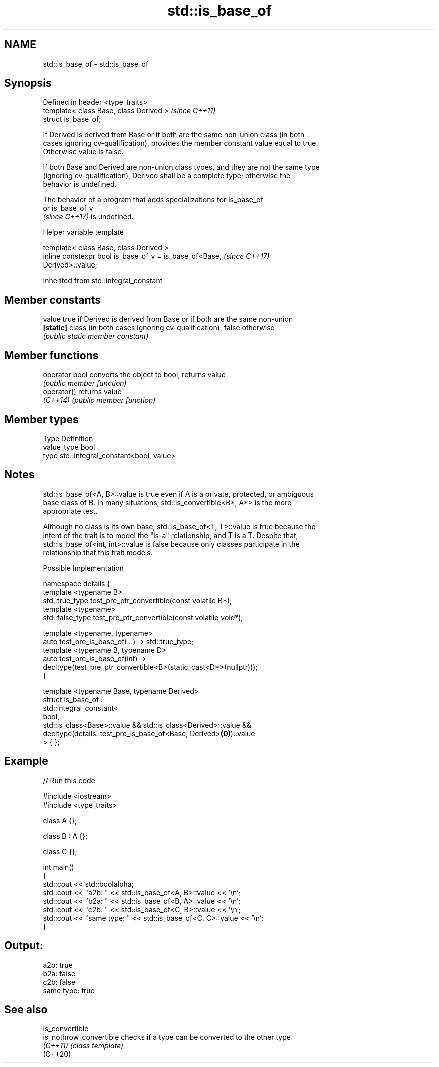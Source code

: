 .TH std::is_base_of 3 "2022.03.29" "http://cppreference.com" "C++ Standard Libary"
.SH NAME
std::is_base_of \- std::is_base_of

.SH Synopsis
   Defined in header <type_traits>
   template< class Base, class Derived >  \fI(since C++11)\fP
   struct is_base_of;

   If Derived is derived from Base or if both are the same non-union class (in both
   cases ignoring cv-qualification), provides the member constant value equal to true.
   Otherwise value is false.

   If both Base and Derived are non-union class types, and they are not the same type
   (ignoring cv-qualification), Derived shall be a complete type; otherwise the
   behavior is undefined.

   The behavior of a program that adds specializations for is_base_of
   or is_base_of_v
   \fI(since C++17)\fP is undefined.

  Helper variable template

   template< class Base, class Derived >
   inline constexpr bool is_base_of_v = is_base_of<Base,                  \fI(since C++17)\fP
   Derived>::value;

Inherited from std::integral_constant

.SH Member constants

   value    true if Derived is derived from Base or if both are the same non-union
   \fB[static]\fP class (in both cases ignoring cv-qualification), false otherwise
            \fI(public static member constant)\fP

.SH Member functions

   operator bool converts the object to bool, returns value
                 \fI(public member function)\fP
   operator()    returns value
   \fI(C++14)\fP       \fI(public member function)\fP

.SH Member types

   Type       Definition
   value_type bool
   type       std::integral_constant<bool, value>

.SH Notes

   std::is_base_of<A, B>::value is true even if A is a private, protected, or ambiguous
   base class of B. In many situations, std::is_convertible<B*, A*> is the more
   appropriate test.

   Although no class is its own base, std::is_base_of<T, T>::value is true because the
   intent of the trait is to model the "is-a" relationship, and T is a T. Despite that,
   std::is_base_of<int, int>::value is false because only classes participate in the
   relationship that this trait models.

  Possible Implementation

   namespace details {
       template <typename B>
       std::true_type test_pre_ptr_convertible(const volatile B*);
       template <typename>
       std::false_type test_pre_ptr_convertible(const volatile void*);

       template <typename, typename>
       auto test_pre_is_base_of(...) -> std::true_type;
       template <typename B, typename D>
       auto test_pre_is_base_of(int) ->
           decltype(test_pre_ptr_convertible<B>(static_cast<D*>(nullptr)));
   }

   template <typename Base, typename Derived>
   struct is_base_of :
       std::integral_constant<
           bool,
           std::is_class<Base>::value && std::is_class<Derived>::value &&
           decltype(details::test_pre_is_base_of<Base, Derived>\fB(0)\fP)::value
       > { };

.SH Example


// Run this code

 #include <iostream>
 #include <type_traits>

 class A {};

 class B : A {};

 class C {};

 int main()
 {
     std::cout << std::boolalpha;
     std::cout << "a2b: " << std::is_base_of<A, B>::value << '\\n';
     std::cout << "b2a: " << std::is_base_of<B, A>::value << '\\n';
     std::cout << "c2b: " << std::is_base_of<C, B>::value << '\\n';
     std::cout << "same type: " << std::is_base_of<C, C>::value << '\\n';
 }

.SH Output:

 a2b: true
 b2a: false
 c2b: false
 same type: true

.SH See also

   is_convertible
   is_nothrow_convertible checks if a type can be converted to the other type
   \fI(C++11)\fP                \fI(class template)\fP
   (C++20)
